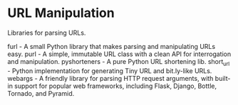 * URL Manipulation

Libraries for parsing URLs.

furl - A small Python library that makes parsing and manipulating URLs easy.
purl - A simple, immutable URL class with a clean API for interrogation and manipulation.
pyshorteners - A pure Python URL shortening lib.
short_url - Python implementation for generating Tiny URL and bit.ly-like URLs.
webargs - A friendly library for parsing HTTP request arguments, with built-in support for popular web frameworks, including Flask, Django, Bottle, Tornado, and Pyramid.
